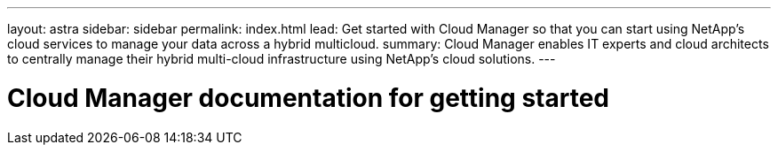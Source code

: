 ---
layout: astra
sidebar: sidebar
permalink: index.html
lead: Get started with Cloud Manager so that you can start using NetApp's cloud services to manage your data across a hybrid multicloud.
summary: Cloud Manager enables IT experts and cloud architects to centrally manage their hybrid multi-cloud infrastructure using NetApp’s cloud solutions.
---

= Cloud Manager documentation for getting started
:hardbreaks:
:nofooter:
:icons: font
:linkattrs:
:imagesdir: ./media/
